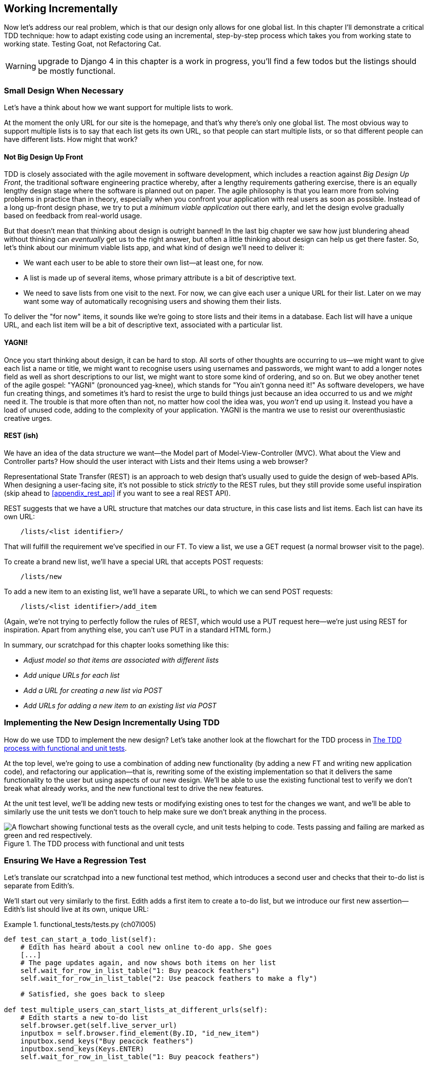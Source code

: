 [[chapter_working_incrementally]]
== Working Incrementally

((("Test-Driven Development (TDD)", "adapting existing code incrementally", id="TDDadapt07")))
((("Testing Goat", "working state to working state")))
Now let's address our real problem,
which is that our design only allows for one global list.
In this chapter I'll demonstrate a critical TDD technique:
how to adapt existing code using an incremental, step-by-step process
which takes you from working state to working state.
Testing Goat, not Refactoring Cat.


WARNING: upgrade to Django 4 in this chapter is a work in progress,
    you'll find a few todos but the listings should be mostly functional.


=== Small Design When Necessary

((("small vs. big design", id="small07")))
((("multiple lists testing", "small vs. big design", id="MLTsmall07")))
Let's have a think about how we want support for multiple lists to work.

At the moment the only URL for our site is the homepage,
and that's why there's only one global list.
The most obvious way to support multiple lists is to say
that each list gets its own URL, so that people can
start multiple lists,
or so that different people can have different lists.
How might that work?



==== Not Big Design Up Front

((("agile movement")))
((("Big Design Up Front")))
((("minimum viable applications")))
TDD is closely associated with the agile movement in software development,
which includes a reaction against _Big Design Up Front_,
the traditional software engineering practice whereby,
after a lengthy requirements gathering exercise,
there is an equally lengthy design stage where the software is planned out on paper.
The agile philosophy is that you learn more from solving problems in practice than in theory,
especially when you confront your application with real users as soon as possible.
Instead of a long up-front design phase,
we try to put a _minimum viable application_ out there early,
and let the design evolve gradually based on feedback from real-world usage.


But that doesn't mean that thinking about design is outright banned!
In the last big chapter we saw how just blundering ahead without thinking can _eventually_ get us to the right answer,
but often a little thinking about design can help us get there faster.
So, let's think about our minimum viable lists app,
and what kind of design we'll need to deliver it:

* We want each user to be able to store their own list--at least one, for now.
* A list is made up of several items, whose primary attribute is a bit of descriptive text.
* We need to save lists from one visit to the next.
  For now, we can give each user a unique URL for their list.
  Later on we may want some way of automatically recognising users and showing them their lists.

To deliver the "for now" items,
it sounds like we're going to store lists and their items in a database.
Each list will have a unique URL,
and each list item will be a bit of descriptive text, associated with a particular list.


==== YAGNI!


((("Test-Driven Development (TDD)", "philosophy of", "YAGNI")))
((("YAGNI (You ain&#x2019;t gonna need it!)")))
Once you start thinking about design, it can be hard to stop.
All sorts of other thoughts are occurring to us--we might want to give each list a name or title,
we might want to recognise users using usernames and passwords,
we might want to add a longer notes field as well as short descriptions to our list,
we might want to store some kind of ordering, and so on.
But we obey another tenet of the agile gospel:  "YAGNI" (pronounced yag-knee),
which stands for "You ain't gonna need it!"
As software developers, we have fun creating things,
and sometimes it's hard to resist the urge to build things
just because an idea occurred to us and we _might_ need it.
The trouble is that more often than not, no matter how cool the idea was,
you _won't_ end up using it.
Instead you have a load of unused code, adding to the complexity of your application.
YAGNI is the mantra we use to resist our overenthusiastic creative urges.


==== REST (ish)

((("Representational State Transfer (REST)", "inspiration gained from")))
((("Model-View-Controller (MVC) pattern")))
We have an idea of the data structure we want--the Model part of
Model-View-Controller (MVC).  What about the View and Controller parts?
How should the user interact with ++List++s and their ++Item++s using a web browser?


Representational State Transfer (REST) is an approach to web design
that's usually used to guide the design of web-based APIs.
When designing a user-facing site,
it's not possible to stick _strictly_ to the REST rules,
but they still provide some useful inspiration
(skip ahead to <<appendix_rest_api>> if you want to see a real REST API).

REST suggests that we have a URL structure that matches our data structure,
in this case lists and list items.
Each list can have its own URL:

[role="skipme"]
----
    /lists/<list identifier>/
----

That will fulfill the requirement we've specified in our FT.
To view a list, we use a GET request (a normal browser visit to the page).

To create a brand new list, we'll have a special URL that accepts POST requests:

[role="skipme"]
----
    /lists/new
----

To add a new item to an existing list,
we'll have a separate URL, to which we can send POST requests:

[role="skipme"]
----
    /lists/<list identifier>/add_item
----

(Again, we're not trying to perfectly follow the rules of REST, which would use a PUT request
here--we're just using REST for inspiration.
Apart from anything else, you can't use PUT in a standard HTML form.)

((("", startref="small07")))
((("", startref="MLTsmall07")))
In summary, our scratchpad for this chapter looks something like this:

[role="scratchpad"]
*****
* _Adjust model so that items are associated with different lists_
* _Add unique URLs for each list_
* _Add a URL for creating a new list via POST_
* _Add URLs for adding a new item to an existing list via POST_
*****



=== Implementing the New Design Incrementally Using TDD

((("Test-Driven Development (TDD)", "overall process of")))
((("multiple lists testing", "incremental design implementation")))
How do we use TDD to implement the new design?
Let's take another look at the flowchart for the TDD process in <<TDD-double-loop>>.

At the top level, we're going to use a combination of adding new functionality
(by adding a new FT and writing new application code), and refactoring our
application--that is, rewriting some of the existing implementation so that it
delivers the same functionality to the user but using aspects of our new
design. We'll be able to use the existing functional test to verify we don't
break what already works, and the new functional test to drive the new
features.

At the unit test level, we'll be adding new tests or modifying existing ones to
test for the changes we want, and we'll be able to similarly use the unit tests
we don't touch to help make sure we don't break anything in the process.

[[TDD-double-loop]]
.The TDD process with functional and unit tests
image::images/twp2_0701.png["A flowchart showing functional tests as the overall cycle, and unit tests helping to code. Tests passing and failing are marked as green and red respectively."]


[role="pagebreak-before less_space"]
Ensuring We Have a Regression Test
~~~~~~~~~~~~~~~~~~~~~~~~~~~~~~~~~~

((("regression", id="regression07")))
((("multiple lists testing", "regression test", id="MLTregression07")))
Let's translate our scratchpad into a new functional test method, which
introduces a second user and checks that their to-do list is separate from
Edith's.

We'll start out very similarly to the first. Edith adds a first item to
create a to-do list, but we introduce our first new assertion—Edith's
list should live at its own, unique URL:

[role="sourcecode"]
.functional_tests/tests.py (ch07l005)
====
[source,python]
----
def test_can_start_a_todo_list(self):
    # Edith has heard about a cool new online to-do app. She goes
    [...]
    # The page updates again, and now shows both items on her list
    self.wait_for_row_in_list_table("1: Buy peacock feathers")
    self.wait_for_row_in_list_table("2: Use peacock feathers to make a fly")

    # Satisfied, she goes back to sleep

def test_multiple_users_can_start_lists_at_different_urls(self):
    # Edith starts a new to-do list
    self.browser.get(self.live_server_url)
    inputbox = self.browser.find_element(By.ID, "id_new_item")
    inputbox.send_keys("Buy peacock feathers")
    inputbox.send_keys(Keys.ENTER)
    self.wait_for_row_in_list_table("1: Buy peacock feathers")

    # She notices that her list has a unique URL
    edith_list_url = self.browser.current_url
    self.assertRegex(edith_list_url, "/lists/.+")  # <1>
----
====

<1> `assertRegex` ((("assertRegex")))is
a helper function from `unittest` that checks
    whether a string matches a regular expression. We use it to check that our
    new REST-ish design has been implemented. ((("unittest module", "documentation")))Find
out more in the http://docs.python.org/3/library/unittest.html[`unittest` documentation].


TODO: there is no need to have a different user really.
Let's get rid of Francis.

Next we imagine a new user coming along. We want to check that they don't see
any of Edith's items when they visit the home page, and that they get their own
unique URL for their list:

[role="sourcecode"]
.functional_tests/tests.py (ch07l006)
====
[source,python]
----
    [...]
    self.assertRegex(edith_list_url, "/lists/.+")  # <1>

    # Now a new user, Francis, comes along to the site.

    ## We use a new browser session to make sure that no information
    ## of Edith's is coming through from cookies etc
    self.browser.quit()
    self.browser = webdriver.Firefox()

    # Francis visits the home page.  There is no sign of Edith's
    # list
    self.browser.get(self.live_server_url)
    page_text = self.browser.find_element(By.TAG_NAME, "body").text
    self.assertNotIn("Buy peacock feathers", page_text)
    self.assertNotIn("make a fly", page_text)

    # Francis starts a new list by entering a new item. He
    # is less interesting than Edith...
    inputbox = self.browser.find_element(By.ID, "id_new_item")
    inputbox.send_keys("Buy milk")
    inputbox.send_keys(Keys.ENTER)
    self.wait_for_row_in_list_table("1: Buy milk")

    # Francis gets his own unique URL
    francis_list_url = self.browser.current_url
    self.assertRegex(francis_list_url, "/lists/.+")
    self.assertNotEqual(francis_list_url, edith_list_url)

    # Again, there is no trace of Edith's list
    page_text = self.browser.find_element(By.TAG_NAME, "body").text
    self.assertNotIn("Buy peacock feathers", page_text)
    self.assertIn("Buy milk", page_text)

    # Satisfied, they both go back to sleep
----
====

<1> ((("double-hashes (&#x23;&#x23;)")))((("&#x23;&#x23; (double-hashes)")))((("meta-comments")))I'm
using the convention of double-hashes (`##`) to indicate
    "meta-comments"&mdash;comments about 'how' the test is working and why--so
    that we can distinguish them from regular comments in FTs which explain the
    User Story. They're a message to our future selves, which might otherwise
    be wondering why the heck we're quitting the browser and starting a new
    one...



Other than that, the new test is fairly self-explanatory. Let's see how we do
when we run our FTs:

[subs="specialcharacters,macros"]
----
$ pass:quotes[*python manage.py test functional_tests*]
[...]
.F
======================================================================
FAIL: test_multiple_users_can_start_lists_at_different_urls (functional_tests.t
ests.NewVisitorTest.test_multiple_users_can_start_lists_at_different_urls)

 ---------------------------------------------------------------------
Traceback (most recent call last):
  File "...goat-book/functional_tests/tests.py", line 77, in
test_multiple_users_can_start_lists_at_different_urls
    self.assertRegex(edith_list_url, "/lists/.+")
AssertionError: Regex didn't match: '/lists/.+' not found in
'http://localhost:8081/'

 ---------------------------------------------------------------------
Ran 2 tests in 5.786s

FAILED (failures=1)
----

((("", startref="regression07")))((("", startref="MLTregression07")))Good, our first test still passes, and the second one fails where we might
expect.  Let's do a commit, and then go and build some new models and views:

[subs="specialcharacters,quotes"]
----
$ *git commit -a*
----


=== Iterating Towards the New Design

((("multiple lists testing", "iterative development style")))
((("iterative development style")))
Being all excited about our new design,
I had an overwhelming urge to dive in at this point
and start changing 'models.py',
which would have broken half the unit tests,
and then pile in and change almost every single line of code,
all in one go.
That's a natural urge,
and TDD, as a discipline, is a constant fight against it.
Obey the Testing Goat, not Refactoring Cat!
We don't need to implement our new, shiny design in a single big bang.
Let's make small changes
that take us from a working state to a working state,
with our design guiding us gently at each stage.

There are four items on our to-do list. The FT, with its `Regexp didn't
match`, is telling us that the second item--giving lists their own URL and
identifier--is the one we should work on next. Let's have a go at fixing
that, and only that.

The URL comes from the redirect after POST.  In 'lists/tests.py', find
`test_redirects_after_POST`, and change the expected redirect
location:

[role="sourcecode"]
.lists/tests.py (ch07l007)
====
[source,python]
----
def test_redirects_after_POST(self):
    response = self.client.post("/", data={"item_text": "A new list item"})
    self.assertRedirects(response, "/lists/the-only-list-in-the-world/")
----
====

Does that seem slightly strange?
Clearly, _/lists/the-only-list-in-the-world_ isn't a URL
that's going to feature in the final design of our application.
But we're committed to changing one thing at a time.
While our application only supports one list,
this is the only URL that makes sense.
We're still moving forwards,
in that we'll have a different URL for our list and our home page,
which is a step along the way to a more REST-ful design.
Later, when we have multiple lists, it will be easy to change.

NOTE: Another way of thinking about it
    is as a problem-solving [keep-together]#technique#:
    our new URL design is currently not implemented,
    so it works for 0 items.
    Ultimately, we want to solve for _n_ items,
    but solving for 1 item is a good step along the way.

Running the unit tests gives us an expected fail:

[subs="specialcharacters,macros"]
----
$ pass:quotes[*python manage.py test lists*]
[...]
AssertionError: '/' != '/lists/the-only-list-in-the-world/'
[...]
----

We can go adjust our `home_page` view in 'lists/views.py':

[role="sourcecode"]
.lists/views.py (ch07l008)
====
[source,python]
----
def home_page(request):
    if request.method == "POST":
        Item.objects.create(text=request.POST["item_text"])
        return redirect("/lists/the-only-list-in-the-world/")

    items = Item.objects.all()
    return render(request, "home.html", {"items": items})
----
====

Of course, that will now totally break the functional tests,
because there is no such URL on our site yet.
Sure enough, if you run them, you'll find they fail
just after trying to submit the first item,
saying that they can't find the list table;
it's because the URL [keep-together]#_/the-only-list-in-the-world/_# doesn't exist yet!

TODO - unit tests now pick up on this.

[subs="specialcharacters,macros"]
----
$ pass:quotes[*python manage.py test functional_tests*]
[...]

  File "...goat-book/functional_tests/tests.py", line 52, in
test_can_start_a_todo_list
[...]
selenium.common.exceptions.NoSuchElementException: Message: Unable to locate
element: [id="id_list_table"]

[...]
  File "...goat-book/functional_tests/tests.py", line 73, in
test_multiple_users_can_start_lists_at_different_urls
    self.wait_for_row_in_list_table("1: Buy peacock feathers")
[...]
selenium.common.exceptions.NoSuchElementException: Message: Unable to locate
element: [id="id_list_table"]
----
//IDEA: improve FT for better error messages when table missing

Not only is our new test failing, but the old one is too.  That tells
us we've introduced a 'regression'.  Let's try to get back to a working
state as quickly as possible by building a URL for our one and only list.


=== Taking a First, Self-Contained Step: One New URL


((("multiple lists testing", "URL mappings", id="MLTurl07")))
((("URL mappings", id="url07")))
Open up 'lists/tests.py', and add a new test class called `ListViewTest`.
Then copy the method called `test_displays_all_list_items`
across from `HomePageTest` into our new class,
rename it, and adapt it slightly:

[role="sourcecode"]
.lists/tests.py (ch07l009)
====
[source,python]
----
class ListViewTest(TestCase):
    def test_displays_all_items(self):
        Item.objects.create(text="itemey 1")
        Item.objects.create(text="itemey 2")
        response = self.client.get("/lists/the-only-list-in-the-world/")
        self.assertContains(response, "itemey 1")
        self.assertContains(response, "itemey 2")
----
====

Let's try running this test now:

----
    self.assertContains(response, "itemey 1")
[...]
AssertionError: 404 != 200 : Couldn't retrieve content: Response code was 404
----

Here's a nice side effect of using `assertContains`:
it tells us straight away that the test is failing because our new URL doesn't exist yet,
and is returning a 404.



==== A New URL

Our singleton list URL doesn't exist yet.
We fix that in 'superlists/urls.py'.

((("troubleshooting", "URL mappings")))
TIP: Watch out for trailing slashes in URLs,
    both here in the tests and in _urls.py_.
    They're a common source of bugs.

//TODO: add or link to an explanation about leading and trailing slashes in
//urlpatterns, redirects, etc.


[role="sourcecode small-code"]
.superlists/urls.py
====
[source,python]
----
from django.urls import path
from lists import views

urlpatterns = [
    path("", views.home_page, name="home"),
    path("lists/the-only-list-in-the-world/", views.view_list, name="view_list"),
]
----
====
//010-1


Running the tests again, we get:

----
[...]
AttributeError: module 'lists.views' has no attribute 'view_list'
  File "...goat-book/superlists/urls.py", line 6, in <module>
    path("lists/the-only-list-in-the-world/", views.view_list,
name="view_list"),
                                              ^^^^^^^^^^^^^^^
AttributeError: module 'lists.views' has no attribute 'view_list'
----



A New View Function
^^^^^^^^^^^^^^^^^^^

Nicely self-explanatory.  Let's create a dummy view function in
'lists/views.py':

[role="sourcecode"]
.lists/views.py
====
[source,python]
----
def view_list(request):
    pass
----
====

Now we get:

----
ValueError: The view lists.views.view_list didn't return an HttpResponse
object. It returned None instead.

[...]
FAILED (errors=2)
----

Down to just two failures, and they're pointing us in the right direction. Let's
copy the two last lines from the `home_page` view and see if they'll do the
trick:

[role="sourcecode"]
.lists/views.py
====
[source,python]
----
def view_list(request):
    items = Item.objects.all()
    return render(request, "home.html", {"items": items})
----
====

Rerun the unit tests and they should pass:

----
Ran 7 tests in 0.016s
OK
----

Now let's try the FTs again and see what they tell us:

----
FAIL: test_can_start_a_todo_list
[...]
  File "...goat-book/functional_tests/tests.py", line 63, in
test_can_start_a_todo_list
[...]
AssertionError: '2: Use peacock feathers to make a fly' not found in ['1: Buy
peacock feathers']

FAIL: test_multiple_users_can_start_lists_at_different_urls (functional_tests.t
ests.NewVisitorTest.test_multiple_users_can_start_lists_at_different_urls)
[...]
AssertionError: 'Buy peacock feathers' unexpectedly found in 'Your To-Do
list\n1: Buy peacock feathers'
[...]
----

Both of them are getting a little further than they were before, but they're
still failing.  It would be nice to get back to a working state and get that
first one passing again.  What's it trying to tell us?

((("debugging", "of functional tests")))((("functional tests (FTs)", "debugging techniques")))((("POST requests", "debugging")))((("HTML", "POST requests", "debugging")))It's
failing when we try to add the second item.  We have to put our debugging
hats on here.  We know the home page is working, because the test has got all
the way down to line 67 in the FT, so we've at least added a first item.  And
our unit tests are all passing, so we're pretty sure the URLs and views are
doing what they should--the home page displays the right template, and
can handle POST requests, and the 'only-list-in-the-world' view knows how
to display all items...but it doesn't know how to handle POST requests. Ah,
that gives us a clue.

A second clue is the rule of thumb that, when all the unit tests are passing
but the functional tests aren't, it's often pointing at a problem that's not
covered by the unit tests, and in our case, that's often a template problem.

The answer is that our 'home.html' input form currently doesn't specify an
explicit URL to POST to:

[role="sourcecode currentcontents"]
.lists/templates/home.html
====
[source,html]
----
        <form method="POST">
----
====

By default the browser sends the POST data back to the same URL it's currently
on.  When we're on the home page that works fine, but when we're on our
'only-list-in-the-world' page, it doesn't.

Now we could dive in and add POST request handling to our new view, but that
would involve writing a bunch more tests and code, and at this point we'd like
to get back to a working state as quickly as possible.  Actually the quickest
thing we can do to get things fixed is to just use the existing home page view,
which already works, for all POST requests:

[role="sourcecode"]
.lists/templates/home.html
====
[source,html]
----
        <form method="POST" action="/">
----
====

Try that, and we'll see our FTs get back to a happier place:

[subs="specialcharacters,macros"]
----
FAIL: test_multiple_users_can_start_lists_at_different_urls (functional_tests.t
ests.NewVisitorTest.test_multiple_users_can_start_lists_at_different_urls)
[...]
AssertionError: 'Buy peacock feathers' unexpectedly found in 'Your To-Do
list\n1: Buy peacock feathers'

Ran 2 tests in 8.541s
FAILED (failures=1)
----

Our original test passes once again, so we know we're back to a working state.
The new functionality may not be working yet, but at least the old stuff works
as well as it used to.((("", startref="MLTurl07")))((("", startref="url07")))


Green? Refactor
~~~~~~~~~~~~~~~



((("multiple lists testing", "refactoring")))((("refactoring")))((("Red/Green/Refactor")))Time
for a little tidying up.

In the 'Red/Green/Refactor' dance, we've arrived at green, so we should see
what needs a refactor.  We now have two views, one for the home page, and one
for an individual list.  Both are currently using the same template, and
passing it all the list items currently in the database.  If we look through
our unit test methods, we can see some stuff we probably want to change:

[subs="specialcharacters,quotes"]
----
$ *grep -E "class|def" lists/tests.py*
class HomePageTest(TestCase):
    def test_uses_home_template(self):
    def test_displays_all_list_items(self):
    def test_can_save_a_POST_request(self):
    def test_redirects_after_POST(self):
    def test_only_saves_items_when_necessary(self):
class ListViewTest(TestCase):
    def test_displays_all_items(self):
class ItemModelTest(TestCase):
    def test_saving_and_retrieving_items(self):

----

We can definitely delete the `test_displays_all_list_items` method from
`HomePageTest`; it's no longer needed.  If you run *`manage.py test lists`*
now, it should say it ran 6 tests instead of 7:

[role="dofirst-ch07l012"]
----
Ran 6 tests in 0.016s
OK
----

Next, since we don't actually need the home page template to display all list
items any more, it should just show a single input box inviting you to start a
new list.


Another Small Step: A Separate Template for Viewing Lists
~~~~~~~~~~~~~~~~~~~~~~~~~~~~~~~~~~~~~~~~~~~~~~~~~~~~~~~~~



((("multiple lists testing", "separate list viewing templates", id="MLTseparate07")))((("templates", "separate list viewing templates", id="TMPseparate07")))Since
the home page and the list view are now quite distinct pages,
they should be using different HTML templates; 'home.html' can have the
single input box, whereas a new template, 'list.html', can take care
of showing the table of existing items.

Let's add a new test to check that it's using a different template:

//13
[role="sourcecode"]
.lists/tests.py
====
[source,python]
----
class ListViewTest(TestCase):
    def test_uses_list_template(self):
        response = self.client.get("/lists/the-only-list-in-the-world/")
        self.assertTemplateUsed(response, "list.html")

    def test_displays_all_items(self):
        [...]
----
====


`assertTemplateUsed` is one of the more useful methods that the Django Test
Client gives us.  Let's see what it says:

----
AssertionError: False is not true : Template 'list.html' was not a template
used to render the response. Actual template(s) used: home.html
----

Great!  Let's change the view:

[role="sourcecode"]
.lists/views.py
====
[source,python]
----
def view_list(request):
    items = Item.objects.all()
    return render(request, "list.html", {"items": items})
----
====

But, obviously, that template doesn't exist yet. If we run the unit tests, we
get:

----
django.template.exceptions.TemplateDoesNotExist: list.html
----

Let's create a new file at 'lists/templates/list.html':

[subs="specialcharacters,quotes"]
----
$ *touch lists/templates/list.html*
----

A blank template, which gives us this error--good to know the tests are
there to make sure we fill it in:

----
AssertionError: False is not true : Couldn't find 'itemey 1' in response
----

The template for an individual list will reuse quite a lot of the stuff
we currently have in 'home.html', so we can start by just copying that:

[subs="specialcharacters,quotes"]
----
$ *cp lists/templates/home.html lists/templates/list.html*
----

That gets the tests back to passing (green).  Now let's do a little more
tidying up (refactoring).  We said the home page doesn't need to list items, it
only needs the new list input field, so we can remove some lines from
'lists/templates/home.html', and maybe slightly tweak the `h1` to say "Start a
new To-Do list":

[role="sourcecode small-code"]
.lists/templates/home.html
====
[source,html]
----
<body>
  <h1>Start a new To-Do list</h1>
  <form method="POST">
    <input name="item_text" id="id_new_item" placeholder="Enter a to-do item" />
    {% csrf_token %}
  </form>
</body>
----
====
//16

We rerun the unit tests to check that hasn't broken anything--good...

There's actually no need to pass all the items to the 'home.html' template in
our `home_page` view, so we can simplify that:

[role="sourcecode"]
.lists/views.py
====
[source,python]
----
def home_page(request):
    if request.method == "POST":
        Item.objects.create(text=request.POST["item_text"])
        return redirect("/lists/the-only-list-in-the-world/")
    return render(request, "home.html")
----
====

Rerun the unit tests once more; they still pass. Time to run the functional
tests:

----
AssertionError: '1: Buy milk' not found in ['1: Buy peacock feathers', '2: Buy
milk']
----


Not bad!  Our regression test (the first FT) is passing, and our new test
is now getting slightly further forwards--it's telling us that Francis
isn't getting his own list page (because he still sees some of Edith's
list items).


((("", startref="MLTseparate07")))((("", startref="TMPseparate07")))It
may feel like we haven't made much headway since, functionally, the site
still behaves almost exactly like it did when we started the chapter, but this
really is progress. We've started on the road to our new design, and we've
implemented a number of stepping stones 'without making anything worse than it
was before'.  Let's commit our progress so far:

[subs="specialcharacters,quotes"]
----
$ *git status* # should show 4 changed files and 1 new file, list.html
$ *git add lists/templates/list.html*
$ *git diff* # should show we've simplified home.html,
           # moved one test to a new class in lists/tests.py added a new view
           # in views.py, and simplified home_page and made one addition to
           # urls.py
$ *git commit -a* # add a message summarising the above, maybe something like
                # "new URL, view and template to display lists"
----


A Third Small Step: A URL for Adding List Items
~~~~~~~~~~~~~~~~~~~~~~~~~~~~~~~~~~~~~~~~~~~~~~~

((("multiple lists testing", "list item URLs", id="MLTlist07")))((("URL mappings", id="urlmap07a")))((("list items", id="list07")))Where
are we with our own to-do list?

[role="scratchpad"]
*****
* 'Adjust model so that items are associated with different lists'
* 'Add unique URLs for each list' ...
* 'Add a URL for creating a new list via POST'
* 'Add URLs for adding a new item to an existing list via POST'
*****

We've 'sort of' made progress on the second item, even if there's still only
one list in the world. The first item is a bit scary.  Can we do something
about items 3 or 4?

Let's have a new URL for adding new list items.  If nothing else, it'll
simplify the home page view.


==== A Test Class for New List Creation

Open up 'lists/tests.py',
and 'move' the `test_can_save_a_POST_request` and `test_redirects_after_POST` methods
into a new class, then change the URL they POST to:

[role="sourcecode small-code"]
.lists/tests.py (ch07l021-1)
====
[source,python]
----
class NewListTest(TestCase):
    def test_can_save_a_POST_request(self):
        self.client.post("/lists/new", data={"item_text": "A new list item"})
        self.assertEqual(Item.objects.count(), 1)
        new_item = Item.objects.first()
        self.assertEqual(new_item.text, "A new list item")

    def test_redirects_after_POST(self):
        response = self.client.post("/lists/new", data={"item_text": "A new list item"})
        self.assertRedirects(response, "/lists/the-only-list-in-the-world/")
----
====

TIP: This is another place to pay attention to trailing slashes, incidentally.
    It's `/lists/new`, with no trailing slash.
    The convention I'm using is that
    URLs without a trailing slash are "action" URLs which modify the database.


Try running that:

----
    self.assertEqual(Item.objects.count(), 1)
AssertionError: 0 != 1
[...]
    self.assertRedirects(response, "/lists/the-only-list-in-the-world/")
[...]
AssertionError: 404 != 302 : Response didn't redirect as expected: Response
code was 404 (expected 302)
----

The first failure tells us we're not saving a new item to the database,
and the second says that, instead of returning a 302 redirect,
our view is returning a 404.
That's because we haven't built a URL for _/lists/new_,
so the `client.post` is just getting a "not found" response.

NOTE: Do you remember how we split this out into two tests earlier?
    If we only had one test that checked both the saving and the redirect,
    it would have failed on the `0 != 1` failure,
    which would have been much harder to debug.
    Ask me how I know this.


==== A URL and View for New List Creation


Let's build our new URL now:


//22
[role="sourcecode"]
.superlists/urls.py
====
[source,python]
----
urlpatterns = [
    path("", views.home_page, name="home"),
    path("lists/new", views.new_list, name="new_list"),
    path("lists/the-only-list-in-the-world/", views.view_list, name="view_list"),
]
----
====

Next we get a `no attribute 'new_list'`, so let's fix that, in
'lists/views.py':

[role="sourcecode"]
.lists/views.py (ch07l023-1)
====
[source,python]
----
def new_list(request):
    pass
----
====

Then we get "The view lists.views.new_list didn't return an HttpResponse
object".  (This is getting rather familiar!)  We could return a raw
`HttpResponse`, but since we know we'll need a redirect, let's borrow a line
from `home_page`:

[role="sourcecode"]
.lists/views.py (ch07l023-2)
====
[source,python]
----
def new_list(request):
    return redirect("/lists/the-only-list-in-the-world/")
----
====

That gives:

----
    self.assertEqual(Item.objects.count(), 1)
AssertionError: 0 != 1
----

Seems reasonably straightforward. We borrow another line from `home_page`:

[role="sourcecode"]
.lists/views.py (ch07l023-3)
====
[source,python]
----
def new_list(request):
    Item.objects.create(text=request.POST["item_text"])
    return redirect("/lists/the-only-list-in-the-world/")
----
====

And everything now passes:

----
Ran 7 tests in 0.030s

OK
----


And the FTs show me that I'm back to the working state:

----
[...]
AssertionError: '1: Buy milk' not found in ['1: Buy peacock feathers', '2: Buy
milk']
Ran 2 tests in 8.972s
FAILED (failures=1)
----


Removing Now-Redundant Code and Tests
^^^^^^^^^^^^^^^^^^^^^^^^^^^^^^^^^^^^^


We're looking good. Since our new views are now doing most of the work that
`home_page` used to do, we should be able to massively simplify it. Can we
remove the whole `if request.method == 'POST'` section, for example?

[role="sourcecode"]
.lists/views.py
====
[source,python]
----
def home_page(request):
    return render(request, "home.html")
----
====
//24

Yep!

----
OK
----

And while we're at it, we can remove the now-redundant
pass:[<code>test_only_saves_&#x200b;items_when_necessary</code>] test too!

Doesn't that feel good?  The view functions are looking much simpler. We rerun
the tests to make sure...

[role="dofirst-ch07l025"]
----
Ran 6 tests in 0.016s
OK
----

and the FTs?

A Regression! Pointing Our Forms at the New URL
^^^^^^^^^^^^^^^^^^^^^^^^^^^^^^^^^^^^^^^^^^^^^^^

Oops:

----
ERROR: test_can_start_a_todo_list
[...]
  File "...goat-book/functional_tests/tests.py", line 52, in
test_can_start_a_todo_list
[...]
    self.wait_for_row_in_list_table("1: Buy peacock feathers")
[...]
    table = self.browser.find_element(By.ID, "id_list_table")
            ^^^^^^^^^^^^^^^^^^^^^^^^^^^^^^^^^^^^^^^^^^^^^^^^^
[...]
selenium.common.exceptions.NoSuchElementException: Message: Unable to locate
element: [id="id_list_table"]

ERROR: test_multiple_users_can_start_lists_at_different_urls (functional_tests.
tests.NewVisitorTest.test_multiple_users_can_start_lists_at_different_urls)
[...]
selenium.common.exceptions.NoSuchElementException: Message: Unable to locate
element: [id="id_list_table"]
[...]

Ran 2 tests in 11.592s
FAILED (errors=2)
----




It's because our forms are still pointing to the old URL. In 'both' 'home.html'
and 'lists.html', let's change them to:

//ch07l026
[role="sourcecode"]
.lists/templates/home.html, lists/templates/list.html
====
[source,html]
----
    <form method="POST" action="/lists/new">
----
====

[role="pagebreak-before"]
And that should get us back to working again:

----
AssertionError: '1: Buy milk' not found in ['1: Buy peacock feathers', '2: Buy
milk']
[...]
FAILED (failures=1)
----


That's another nicely self-contained commit, in that we've made a bunch
of changes to our URLs, our 'views.py' is looking much neater and tidier, and
we're sure the application is still working as well as it did before.  We're
getting good at this working-state-to-working-state malarkey!

[subs="specialcharacters,quotes"]
----
$ *git status* # 5 changed files
$ *git diff* # URLs for forms x2, moved code in views + tests, new URL
$ *git commit -a*
----

((("", startref="MLTlist07")))((("", startref="urlmap07a")))((("", startref="list07")))And
we can cross out an item on the to-do list:

[role="scratchpad"]
*****
* 'Adjust model so that items are associated with different lists'
* 'Add unique URLs for each list'
* '[strikethrough line-through]#Add a URL for creating a new list via POST#'
* 'Add URLs for adding a new item to an existing list via POST'
*****


=== Biting the Bullet: Adjusting Our Models


((("multiple lists testing", "model adjustments", id="MLTmodel07")))
Enough housekeeping with our URLs.
It's time to bite the bullet and change our models.
Let's adjust the model unit test.
Just for a change, I'll present the changes in the form of a diff:

//(ch07l027)
[role="sourcecode"]
.lists/tests.py
====
[source,diff]
----
@@ -1,5 +1,5 @@
 from django.test import TestCase
-from lists.models import Item
+from lists.models import Item, List


 class HomePageTest(TestCase):
@@ -35,20 +35,30 @@ class ListViewTest(TestCase):
         self.assertContains(response, "itemey 2")


-class ItemModelTest(TestCase):
+class ListAndItemModelsTest(TestCase):
     def test_saving_and_retrieving_items(self):
+        list_ = List()
+        list_.save()
+
         first_item = Item()
         first_item.text = "The first (ever) list item"
+        first_item.list = list_
         first_item.save()

         second_item = Item()
         second_item.text = "Item the second"
+        second_item.list = list_
         second_item.save()

+        saved_list = List.objects.first()
+        self.assertEqual(saved_list, list_)
+
         saved_items = Item.objects.all()
         self.assertEqual(saved_items.count(), 2)

         first_saved_item = saved_items[0]
         second_saved_item = saved_items[1]
         self.assertEqual(first_saved_item.text, "The first (ever) list item")
+        self.assertEqual(first_saved_item.list, list_)
         self.assertEqual(second_saved_item.text, "Item the second")
+        self.assertEqual(second_saved_item.list, list_)
----
====

We create a new `List` objectfootnote:[
I'm using the variable name `list_`
to avoid "shadowing" the Python built-in `list` function.
It's ugly, but all the other options I tried
were equally ugly or worse
(`my_list`, `the_list`, `list1`, `listey`...).
]
and then we assign each item to it by assigning it as its `.list` property.
We check that the list is properly saved,
and we check that the two items have also saved their relationship to the list.
You'll also notice that we can compare list objects with each other directly
(`saved_list` and `list_`)&mdash;behind the scenes,
these will compare themselves by checking
that their primary key (the `.id` attribute) is the same.

Time for another unit-test/code cycle.

For the first couple of iterations,
rather than explicitly showing you what code to enter in between every test run,
I'm only going to show you the expected error messages from running the tests.
I'll let you figure out what each minimal code change should be, on your own.

TIP: Need a hint?
    Go back and take a look at the steps we took
    to introduce the `Item` model in <<first-django-model, the chapter before last>>.

Your first error should be:

[subs="specialcharacters,macros"]
----
ImportError: cannot import name 'List' from 'lists.models'
----

Fix that, and then you should see:

[role="dofirst-ch07l028-1"]
----
AttributeError: 'List' object has no attribute 'save'
----

Next you should see:

[role="dofirst-ch07l028-2"]
----
django.db.utils.OperationalError: no such table: lists_list
----

So we run a `makemigrations`:

//29
[subs="specialcharacters,macros"]
----
$ pass:quotes[*python manage.py makemigrations*]
Migrations for 'lists':
  lists/migrations/0003_list.py
    - Create model List
----

And then you should see:

----
    self.assertEqual(first_saved_item.list, list_)
AttributeError: 'Item' object has no attribute 'list'
----



A Foreign Key Relationship
^^^^^^^^^^^^^^^^^^^^^^^^^^

How do we give our `Item` a list attribute?  Let's just try naively making it
like the `text` attribute (and here's your chance to see whether your
solution so far looks like mine by the way):


[role="sourcecode"]
.lists/models.py
====
[source,python]
----
from django.db import models


class List(models.Model):
    pass


class Item(models.Model):
    text = models.TextField(default="")
    list = models.TextField(default="")
----
====
//030-1

As usual, the tests tell us we need a migration:

[subs="specialcharacters,macros"]
----
$ pass:quotes[*python manage.py test lists*]
[...]
django.db.utils.OperationalError: no such column: lists_item.list

$ pass:quotes[*python manage.py makemigrations*]
Migrations for 'lists':
  lists/migrations/0004_item_list.py
    - Add field list to item
----


Let's see what that gives us:

----
AssertionError: 'List object (1)' != <List: List object (1)>
----


We're not quite there. Look closely at each side of the `!=`.
Do you see the quotes `'`?
Django has only saved the string representation of the `List` object.
To save the relationship to the object itself,
we tell Django about the relationship between the two classes using a `ForeignKey`:

[role="sourcecode"]
.lists/models.py
====
[source,python]
----
from django.db import models


class List(models.Model):
    pass


class Item(models.Model):
    text = models.TextField(default="")
    list = models.ForeignKey(List, default=None, on_delete=models.CASCADE)
----
====
//030-2



That'll need a migration too.  Since the last one was a red herring, let's
delete it and replace it with a new one:

[subs="specialcharacters,macros"]
----
$ pass:quotes[*rm lists/migrations/0004_item_list.py*]
$ pass:quotes[*python manage.py makemigrations*]
Migrations for 'lists':
  lists/migrations/0004_item_list.py
    - Add field list to item
----
//31


WARNING: Deleting migrations is dangerous.  We do need to do it now and again,
    because we don't always get our models code right on the first go. But if
    you delete a migration that's already been applied to a database somewhere,
    Django will be confused about what state it's in, and how to apply future
    migrations. You should only do it when you're sure the migration hasn't
    been used.  A good rule of thumb is that you should never delete or modify
    a migration that's already been committed to your VCS.



Adjusting the Rest of the World to Our New Models
^^^^^^^^^^^^^^^^^^^^^^^^^^^^^^^^^^^^^^^^^^^^^^^^^

Back in our tests, now what happens?

[subs="specialcharacters,macros"]
----
$ pass:quotes[*python manage.py test lists*]
[...]
ERROR: test_displays_all_items
django.db.utils.IntegrityError: NOT NULL constraint failed: lists_item.list_id
[...]
ERROR: test_redirects_after_POST
django.db.utils.IntegrityError: NOT NULL constraint failed: lists_item.list_id
[...]
ERROR: test_can_save_a_POST_request
django.db.utils.IntegrityError: NOT NULL constraint failed: lists_item.list_id

Ran 6 tests in 0.021s

FAILED (errors=3)
----

Oh dear!

There is some good news. Although it's hard to see, our model tests are
passing.  But three of our view tests are failing nastily.

The reason is because of the new relationship we've introduced between
++Item++s and ++List++s, which requires each item to have a parent list, which
our old tests and code aren't prepared for.

Still, this is exactly why we have tests! Let's get them working again.  The
easiest is the `ListViewTest`; we just create a parent list for our two test
items:


[role="sourcecode"]
.lists/tests.py (ch07l031)
====
[source,python]
----
class ListViewTest(TestCase):
    [...]
    def test_displays_all_items(self):
        list_ = List.objects.create()
        Item.objects.create(text="itemey 1", list=list_)
        Item.objects.create(text="itemey 2", list=list_)
----
====

That gets us down to two failing tests, both on tests that try to POST to our
`new_list` view. Decoding the tracebacks using our usual technique, working
back from error to line of test code to, buried in there somewhere, the line
of our own code that caused the failure:

[subs="specialcharacters,macros"]
----
File "...goat-book/lists/views.py", line 10, in new_list
Item.objects.create(text=request.POST["item_text"])
----

It's when we try to create an item without a parent list. So we make a similar
change in the view:

[role="sourcecode"]
.lists/views.py
====
[source,python]
----
from lists.models import Item, List
[...]

def new_list(request):
    list_ = List.objects.create()
    Item.objects.create(text=request.POST["item_text"], list=list_)
    return redirect("/lists/the-only-list-in-the-world/")
----
====

And that gets our tests passing again:

----
Ran 6 tests in 0.030s

OK
----

Are you cringing internally at this point?  'Arg! This feels so wrong; we
create a new list for every single new item submission, and we're still just
displaying all items as if they belong to the same list!'
I know, I feel the same.  ((("Test-Driven Development (TDD)", "philosophy of", "working state to working state")))((("working state to working state")))((("Testing Goat", "working state to working state")))The
step-by-step approach, in which you go
from working code to working code, is counterintuitive. I always feel like
just diving in and trying to fix everything all in one go, instead of going
from one weird half-finished state to another.  But remember the Testing Goat!
When you're up a mountain, you want to think very carefully about where you put
each foot, and take one step at a time, checking at each stage that the place
you've put it hasn't caused you to fall off a cliff.

So just to reassure ourselves that things have worked, we rerun the FT:

----
AssertionError: '1: Buy milk' not found in ['1: Buy peacock feathers', '2: Buy
milk']
[...]
----


((("", startref="MLTmodel07")))Sure
enough, it gets all the way through to where we were before.  We haven't broken
anything, and we've made a change to the database.  That's something to be
pleased with! Let's commit:

[subs="specialcharacters,quotes"]
----
$ *git status* # 3 changed files, plus 2 migrations
$ *git add lists*
$ *git diff --staged*
$ *git commit*
----

And we can cross out another item on the to-do list:

[role="scratchpad"]
*****
* '[strikethrough line-through]#Adjust model so that items are associated with different lists#'
* 'Add unique URLs for each list'
* '[strikethrough line-through]#Add a URL for creating a new list via POST#'
* 'Add URLs for adding a new item to an existing list via POST'
*****


Each List Should Have Its Own URL
~~~~~~~~~~~~~~~~~~~~~~~~~~~~~~~~~




((("multiple lists testing", "adding items to existing lists", id="MLTaddingitems07")))What
shall we use as the unique identifier for our lists?  Probably the
simplest thing, for now, is just to use the auto-generated `id` field from the
database. Let's change `ListViewTest` so that the two tests point at new
URLs.

We'll also change the old `test_displays_all_items` test and call it
`test_displays_only_items_for_that_list` instead, and make it check that
only the items for a specific list are displayed:

[role="sourcecode"]
.lists/tests.py (ch07l033)
====
[source,python]
----
class ListViewTest(TestCase):
    def test_uses_list_template(self):
        list_ = List.objects.create()
        response = self.client.get(f"/lists/{list_.id}/")
        self.assertTemplateUsed(response, "list.html")

    def test_displays_only_items_for_that_list(self):
        correct_list = List.objects.create()
        Item.objects.create(text="itemey 1", list=correct_list)
        Item.objects.create(text="itemey 2", list=correct_list)
        other_list = List.objects.create()
        Item.objects.create(text="other list item 1", list=other_list)
        Item.objects.create(text="other list item 2", list=other_list)

        response = self.client.get(f"/lists/{correct_list.id}/")

        self.assertContains(response, "itemey 1")
        self.assertContains(response, "itemey 2")
        self.assertNotContains(response, "other list item 1")
        self.assertNotContains(response, "other list item 2")
----
====

//TODO get rid of one of the other list items.


Running the unit tests gives an expected 404, and another related error:

----
FAIL: test_displays_only_items_for_that_list
AssertionError: 404 != 200 : Couldn't retrieve content: Response code was 404
(expected 200)
[...]
FAIL: test_uses_list_template
AssertionError: No templates used to render the response
----


==== Capturing Parameters from URLs


It's time to learn how we can pass parameters from URLs to views:


[role="sourcecode"]
.superlists/urls.py
====
[source,python]
----
urlpatterns = [
    path("", views.home_page, name="home"),
    path("lists/new", views.new_list, name="new_list"),
    path("lists/<int:list_id>/", views.view_list, name="view_list"),
]
----
====
//34


We adjust the regular expression for our URL to include a 'capture group',
`<int:list_id>`, which will match any characters, up to the following `/`,
and try and convert them to being an integer. The captured
text will get passed to the view as an argument.

In other words, if we go to the URL '/lists/1/', `view_list` will get a second
argument after the normal `request` argument, namely the string `"1"`.
If we go to '/lists/foo/', we get `view_list(request, "foo")`.

But our view doesn't expect an argument yet! Sure enough, this causes problems:

----
ERROR: test_displays_only_items_for_that_list
[...]
TypeError: view_list() got an unexpected keyword argument 'list_id'
[...]
ERROR: test_uses_list_template
[...]
TypeError: view_list() got an unexpected keyword argument 'list_id'
[...]
FAIL: test_redirects_after_POST
[...]
AssertionError: 404 != 200 : Couldn't retrieve redirection page
'/lists/the-only-list-in-the-world/': response code was 404 (expected 200)
[...]
FAILED (failures=1, errors=2)
----

We can fix that easily with a dummy parameter in 'views.py':

[role="sourcecode"]
.lists/views.py
====
[source,python]
----
def view_list(request, list_id):
    [...]
----
====

Now we're down to our expected failure:

----
FAIL: test_displays_only_items_for_that_list
[...]
AssertionError: 1 != 0 : Response should not contain 'other list item 1'
----

Let's make our view discriminate over which items it sends to the
template:

[role="sourcecode"]
.lists/views.py
====
[source,python]
----
def view_list(request, list_id):
    list_ = List.objects.get(id=list_id)
    items = Item.objects.filter(list=list_)
    return render(request, "list.html", {"items": items})
----
====
//35-2



Adjusting new_list to the New World
^^^^^^^^^^^^^^^^^^^^^^^^^^^^^^^^^^^

Oops, now we get a failure in another test:

----
FAIL: test_redirects_after_POST

AssertionError: 404 != 200 : Couldn't retrieve redirection page
'/lists/the-only-list-in-the-world/': response code was 404 (expected 200)
----

Let's take a look at this test then, since it's moaning:


[role="sourcecode currentcontents small-code"]
.lists/tests.py
====
[source,python]
----
class NewListTest(TestCase):
    [...]

    def test_redirects_after_POST(self):
        response = self.client.post("/lists/new", data={"item_text": "A new list item"})
        self.assertRedirects(response, "/lists/the-only-list-in-the-world/")
----
====

It looks like it hasn't been adjusted to the new world of ++List++s and ++Item++s.
The test should be saying that this view redirects to the URL of the specific
new list it just [keep-together]#created#:

[role="sourcecode small-code"]
.lists/tests.py (ch07l036-1)
====
[source,python]
----
    def test_redirects_after_POST(self):
        response = self.client.post("/lists/new", data={"item_text": "A new list item"})
        new_list = List.objects.first()
        self.assertRedirects(response, f"/lists/{new_list.id}/")
----
====

That still gives us the 'invalid literal' error. We take a look at the view
itself, and change it so it redirects to a valid place:

//IDEA: explain more exactly why this is happening?

[role="sourcecode"]
.lists/views.py (ch07l036-2)
====
[source,python]
----
def new_list(request):
    list_ = List.objects.create()
    Item.objects.create(text=request.POST["item_text"], list=list_)
    return redirect(f"/lists/{list_.id}/")
----
====

That gets us back to passing unit tests:

[subs="specialcharacters,macros"]
----
$ pass:quotes[*python3 manage.py test lists*]
[...]
......
 ---------------------------------------------------------------------
Ran 6 tests in 0.033s

OK
----


((("", startref="MLTaddingitems07")))What
about the functional tests?  We must be almost there?

[role="pagebreak-before"]
The Functional Tests Detect Another Regression
~~~~~~~~~~~~~~~~~~~~~~~~~~~~~~~~~~~~~~~~~~~~~~

Well, almost:


[subs="specialcharacters,macros"]
----
F.
======================================================================
FAIL: test_can_start_a_todo_list
(functional_tests.tests.NewVisitorTest.test_can_start_a_todo_list)
 ---------------------------------------------------------------------
Traceback (most recent call last):
  File "...goat-book/functional_tests/tests.py", line 63, in
test_can_start_a_todo_list
    self.wait_for_row_in_list_table("2: Use peacock feathers to make a fly")
[...]
AssertionError: '2: Use peacock feathers to make a fly' not found in ['1: Use
peacock feathers to make a fly']

 ---------------------------------------------------------------------
Ran 2 tests in 8.617s

FAILED (failures=1)
----

Our new test is actually passing, and different users can get different lists,
but the old test is warning us of a regression.  It looks like you can't
add a second item to a list any more.  It's because of our quick-and-dirty hack
where we create a new list for every single POST submission. This is exactly what
we have functional tests for!

And it correlates nicely with the last item on our to-do list:

[role="scratchpad"]
*****
* '[strikethrough line-through]#Adjust model so that items are associated with different lists#'
* '[strikethrough line-through]#Add unique URLs for each list#'
* '[strikethrough line-through]#Add a URL for creating a new list via POST#'
* 'Add URLs for adding a new item to an existing list via POST'
*****


One More View to Handle Adding Items to an Existing List
~~~~~~~~~~~~~~~~~~~~~~~~~~~~~~~~~~~~~~~~~~~~~~~~~~~~~~~~



We need a URL and view to handle adding a new item to an existing list
('/lists/<list_id>/add_item').  We're getting pretty good at these now, so
let's knock one together quickly:

[role="sourcecode"]
.lists/tests.py
====
[source,python]
----
class NewItemTest(TestCase):
    def test_can_save_a_POST_request_to_an_existing_list(self):
        other_list = List.objects.create()
        correct_list = List.objects.create()

        self.client.post(
            f"/lists/{correct_list.id}/add_item",
            data={"item_text": "A new item for an existing list"},
        )

        self.assertEqual(Item.objects.count(), 1)
        new_item = Item.objects.first()
        self.assertEqual(new_item.text, "A new item for an existing list")
        self.assertEqual(new_item.list, correct_list)

    def test_redirects_to_list_view(self):
        other_list = List.objects.create()
        correct_list = List.objects.create()

        response = self.client.post(
            f"/lists/{correct_list.id}/add_item",
            data={"item_text": "A new item for an existing list"},
        )

        self.assertRedirects(response, f"/lists/{correct_list.id}/")
----
====

NOTE: Are you wondering about `other_list`?  A bit like in the tests for
    viewing a specific list, it's important that we add items to a specific
    list.  Adding this second object to the database prevents me from using
    a hack like `List.objects.first()` in the implementation.  That would be
    a stupid thing to do, and you can go too far down the road of testing
    for all the stupid things you must not do (there are an infinite number
    of those, after all). It's a judgement call, but this one feels worth it.
    There's some more discussion of this in <<testing-for-stupidity>>.


And that fails as expected, the list item is not saved,
and the new URL currently returns a 404:

----
AssertionError: 0 != 1
[...]
AssertionError: 404 != 302 : Response didn't redirect as expected: Response
code was 404 (expected 302)
----

////
(old code


We can fix that by making our URL pattern explicitly capture only numerical
digits, by using the prefix `int:`:

[role="sourcecode"]
.superlists/urls.py
====
[source,python]
----
    path('lists/<int:list_id>/$', views.view_list, name='view_list'),
----
====
//38

////


The Last New URL
^^^^^^^^^^^^^^^^

Now we've got our expected 404, let's add a new URL for adding new items to
existing lists:

[role="sourcecode"]
.superlists/urls.py
====
[source,python]
----
urlpatterns = [
    path("", views.home_page, name="home"),
    path("lists/new", views.new_list, name="new_list"),
    path("lists/<int:list_id>/", views.view_list, name="view_list"),
    path("lists/<int:list_id>/add_item", views.add_item, name="add_item"),
]
----
====

Three very similar-looking URLs there.  Let's make a note on our
to-do list; they look like good candidates for a refactoring:

[role="scratchpad"]
*****
* '[strikethrough line-through]#Adjust model so that items are associated with different lists#'
* '[strikethrough line-through]#Add unique URLs for each list#'
* '[strikethrough line-through]#Add a URL for creating a new list via POST#'
* 'Add URLs for adding a new item to an existing list via POST'
* 'Refactor away some duplication in urls.py'
*****


Back to the tests, we get the usual missing module view objects:

----
AttributeError: module 'lists.views' has no attribute 'add_item'
----


The Last New View
^^^^^^^^^^^^^^^^^

Let's try:


[role="sourcecode"]
.lists/views.py
====
[source,python]
----
def add_item(request):
    pass
----
====

Aha:

----
TypeError: add_item() got an unexpected keyword argument 'list_id'
----


[role="sourcecode"]
.lists/views.py
====
[source,python]
----
def add_item(request, list_id):
    pass
----
====

And then:

----
ValueError: The view lists.views.add_item didn't return an HttpResponse object.
It returned None instead.
----

[role="pagebreak-before"]
We can copy the `redirect` from `new_list` and the `List.objects.get` from
`view_list`:

[role="sourcecode"]
.lists/views.py
====
[source,python]
----
def add_item(request, list_id):
    list_ = List.objects.get(id=list_id)
    return redirect(f"/lists/{list_.id}/")
----
====

That takes us to:

----
    self.assertEqual(Item.objects.count(), 1)
AssertionError: 0 != 1
----

Finally we make it save our new list item:


[role="sourcecode"]
.lists/views.py
====
[source,python]
----
def add_item(request, list_id):
    list_ = List.objects.get(id=list_id)
    Item.objects.create(text=request.POST["item_text"], list=list_)
    return redirect(f"/lists/{list_.id}/")
----
====

And we're back to passing tests.



----
Ran 8 tests in 0.050s

OK
----


Testing the Response Context Objects Directly
^^^^^^^^^^^^^^^^^^^^^^^^^^^^^^^^^^^^^^^^^^^^^



((("response.context")))We've
got our new view and URL for adding items to existing lists; now we just
need to actually use it in our 'list.html' template. So we open it up to adjust
the form tag...

[role="sourcecode skipme"]
.lists/templates/list.html
====
[source,html]
----
    <form method="POST" action="but what should we put here?">
----
====


...oh. To get the URL for adding to the current list, the template needs to
know what list it's rendering, as well as what the items are.  We want to
be able to do something like this:

[role="sourcecode skipme"]
.lists/templates/list.html
====
[source,html]
----
    <form method="POST" action="/lists/{{ list.id }}/add_item">
----
====


For that to work, the view will have to pass the list to the template.
Let's create a new unit test in `ListViewTest`:

[role="sourcecode"]
.lists/tests.py (ch07l041)
====
[source,python]
----
    def test_passes_correct_list_to_template(self):
        other_list = List.objects.create()
        correct_list = List.objects.create()
        response = self.client.get(f"/lists/{correct_list.id}/")
        self.assertEqual(response.context["list"], correct_list)  #<1>
----
====

//IDEA: explain correct_list, other_list

<1> `response.context` represents the context we're going to pass into
    the render function--the Django Test Client puts it on the `response`
    object for us, to help with testing.

That gives us:

----
KeyError: 'list'
----

because we're not passing `list` into the template.  It actually gives us an
opportunity to simplify a little:

[role="sourcecode"]
.lists/views.py
====
[source,python]
----
def view_list(request, list_id):
    list_ = List.objects.get(id=list_id)
    return render(request, "list.html", {"list": list_})
----
====

That, of course, will break one of our old tests, because the template
needed `items`:

----
FAIL: test_displays_only_items_for_that_list
[...]
AssertionError: False is not true : Couldn't find 'itemey 1' in response
----

But we can fix it in 'list.html', as well as adjusting the form's POST action:

[role="sourcecode"]
.lists/templates/list.html (ch07l043)
====
[source,html]
----
    <form method="POST" action="/lists/{{ list.id }}/add_item">  <1>

      [...]

      {% for item in list.item_set.all %}  <2>
        <tr><td>{{ forloop.counter }}: {{ item.text }}</td></tr>
      {% endfor %}
----
====

<1> There's our new form action.

<2> `.item_set` is ((("reverse lookups")))called
a
    https://docs.djangoproject.com/en/1.11/topics/db/queries/#following-relationships-backward[reverse lookup].
    It's one of Django's incredibly useful bits of ORM that lets you look up an
    object's related items from a different table...

So that gets the unit tests to pass:

----
Ran 9 tests in 0.040s

OK
----

How about the FTs?

[subs="specialcharacters,macros"]
----
$ pass:quotes[*python manage.py test functional_tests*]
[...]
..
 ---------------------------------------------------------------------
Ran 2 tests in 9.771s

OK
----

HOORAY!  Oh, and a quick check on our to-do list:

[role="scratchpad"]
*****
* '[strikethrough line-through]#Adjust model so that items are associated with different lists#'
* '[strikethrough line-through]#Add unique URLs for each list#'
* '[strikethrough line-through]#Add a URL for creating a new list via POST#'
* '[strikethrough line-through]#Add URLs for adding a new item to an existing list via POST#'
* 'Refactor away some duplication in urls.py'
*****


Irritatingly, the Testing Goat is a stickler for tying up loose ends too, so
we've got to do this one final thing.



Before we start, we'll do a commit--always make sure you've got a commit
of a working state before embarking on a refactor:

[subs="specialcharacters,quotes"]
----
$ *git diff*
$ *git commit -am "new URL + view for adding to existing lists. FT passes :-)"*
----

A Final Refactor Using URL includes
~~~~~~~~~~~~~~~~~~~~~~~~~~~~~~~~~~~


'superlists/urls.py' is ((("multiple lists testing", "refactoring using URL includes", id="MLTrefacturl07")))really
meant for URLs that apply to your
entire site.  For URLs that only apply to the `lists` app, Django encourages us
to use a separate 'lists/urls.py', to make the app more self-contained.  The
simplest way to make one is to use a copy of the existing 'urls.py':

[subs="specialcharacters,quotes"]
----
$ *cp superlists/urls.py lists/*
----
//44

Then we replace three lines in 'superlists/urls.py' with an `include`:

[role="sourcecode"]
.superlists/urls.py
====
[source,python]
----
from django.urls import path, include
from lists import views as list_views  # <1>

urlpatterns = [
    path("", list_views.home_page, name="home"),
    path("lists/", include("lists.urls")),  # <2>
]
----
====
//45

<1> While we're at it, we use the `import x as y` syntax to alias `views` and
    `urls`.  This is good practice in your top-level 'urls.py', because it will
    let us import `views` and `urls` from multiple apps if we want--and indeed we
    will need to later on in the book.

<2> Here's the `include`. Notice that it can take a part of a URL as a
    prefix, which will be applied to all the included URLs (this is the bit
    where we reduce duplication, as well as giving our code a better
    structure).


Back in 'lists/urls.py' we can trim down to only include the latter part
of our three URLs, and none of the other stuff from the parent 'urls.py':


[role="sourcecode"]
.lists/urls.py (ch07l046)
====
[source,python]
----
from django.urls import path
from lists import views

urlpatterns = [
    path("new", views.new_list, name="new_list"),
    path("<int:list_id>/", views.view_list, name="view_list"),
    path("<int:list_id>/add_item", views.add_item, name="add_item"),
]
----
====

Rerun the unit tests to check that everything worked.


----
Ran 9 tests in 0.040s

OK
----

When I did it, I couldn't quite believe I did it correctly on the first go. It
always pays to be skeptical of your own abilities, so I deliberately changed
one of the URLs slightly, just to check if it broke a test. It did. We're
covered.

Feel free to try it yourself!  Remember to change it back, check that the tests
all pass again, and then do a final commit:

[subs="specialcharacters,quotes"]
----
$ *git status*
$ *git add lists/urls.py*
$ *git add superlists/urls.py*
$ *git diff --staged*
$ *git commit*
----

Phew. A marathon chapter. But we covered a number of important topics, starting
with test isolation, and then some thinking about design. We covered some rules
of thumb like "YAGNI" and "three strikes then refactor". But, most importantly,
we saw how to adapt an existing site step by step, going from working state to
working state, in order to iterate towards a new design.

I'd say we're pretty close to being able to ship this site, as the very first
beta of the superlists website that's going to take over the world.  Maybe it
needs a little prettification first...let's look at what we need to do to
deploy it in the next couple of chapters.((("", startref="TDDadapt07")))((("", startref="MLTrefacturl07")))


.Some More TDD Philosophy
*******************************************************************************

Working State to Working State (aka The Testing Goat vs. Refactoring Cat)::
    ((("Test-Driven Development (TDD)", "philosophy of", "working state to working state")))((("working state to working state")))Our
natural urge is often to dive in and fix everything at once...but if
    we're not careful, we'll end up like Refactoring Cat, in a situation with
    loads of changes to our code and nothing working.  The Testing Goat
    encourages us to take one step at a time, and go from working state to
    working state.


Split work out into small, achievable tasks::
    ((("Test-Driven Development (TDD)", "philosophy of", "split work into smaller tasks")))((("small vs. big design")))Sometimes
this means starting with "boring" work rather than diving
    straight in with the fun stuff, but you'll have to trust that YOLO-you
    in the parallel universe is probably having a bad time, having broken
    everything, and struggling to get the app working again.


YAGNI::
    ((("Test-Driven Development (TDD)", "philosophy of", "YAGNI")))((("YAGNI (You ain&#x2019;t gonna need it!)")))You
ain't gonna need it!  Avoid the temptation to write code that you
    think 'might' be useful, just because it suggests itself at the time.
    Chances are, you won't use it, or you won't have anticipated your
    future requirements correctly.  See <<chapter_outside_in>> for one
    methodology that helps us avoid this trap.

*******************************************************************************
